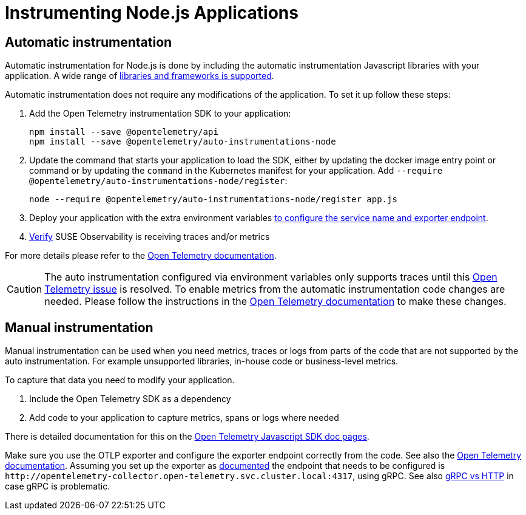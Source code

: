 = Instrumenting  Node.js Applications
:description: SUSE Observability

== Automatic instrumentation

Automatic instrumentation for Node.js is done by including the automatic instrumentation Javascript libraries with your application. A wide range of https://github.com/open-telemetry/opentelemetry-js-contrib/tree/main/metapackages/auto-instrumentations-node#_supported_instrumentations[libraries and frameworks is supported].

Automatic instrumentation does not require any modifications of the application. To set it up follow these steps:

. Add the Open Telemetry instrumentation SDK to your application:
+
[,bash]
----
npm install --save @opentelemetry/api
npm install --save @opentelemetry/auto-instrumentations-node
----

. Update the command that starts your application to load the SDK, either by updating the docker image entry point or command or by updating the `command` in the Kubernetes manifest for your application. Add `--require @opentelemetry/auto-instrumentations-node/register`:
+
[,bash]
----
node --require @opentelemetry/auto-instrumentations-node/register app.js
----

. Deploy your application with the extra environment variables xref:/setup/otel/languages/sdk-exporter-config.adoc[to configure the service name and exporter endpoint].
. xref:/setup/otel/languages/verify.adoc[Verify] SUSE Observability is receiving traces and/or metrics

For more details please refer to the https://opentelemetry.io/docs/languages/js/automatic/[Open Telemetry documentation].

[CAUTION]
====
The auto instrumentation configured via environment variables only supports traces until this https://github.com/open-telemetry/opentelemetry-js/issues/4551[Open Telemetry issue] is resolved. To enable metrics from the automatic instrumentation code changes are needed. Please follow the instructions in the https://opentelemetry.io/docs/languages/js/exporters/#_usage_with_nodejs[Open Telemetry documentation] to make these changes.
====


== Manual instrumentation

Manual instrumentation can be used when you need metrics, traces or logs from parts of the code that are not supported by the auto instrumentation. For example unsupported libraries, in-house code or business-level metrics.

To capture that data you need to modify your application.

. Include the Open Telemetry SDK as a dependency
. Add code to your application to capture metrics, spans or logs where needed

There is detailed documentation for this on the https://opentelemetry.io/docs/languages/js/instrumentation/[Open Telemetry Javascript SDK doc pages].

Make sure you use the OTLP exporter and configure the exporter endpoint correctly from the code. See also the https://opentelemetry.io/docs/languages/js/exporters/#_usage_with_nodejs[Open Telemetry documentation]. Assuming you set up the exporter as xref:/setup/otel/collector.adoc[documented] the endpoint that needs to be configured is `+http://opentelemetry-collector.open-telemetry.svc.cluster.local:4317+`, using gRPC. See also xref:/setup/otel/languages/sdk-exporter-config.adoc#_grpc_vs_http[gRPC vs HTTP] in case gRPC is problematic.
